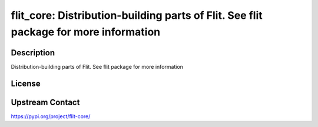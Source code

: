flit_core: Distribution-building parts of Flit. See flit package for more information
=====================================================================================

Description
-----------

Distribution-building parts of Flit. See flit package for more information

License
-------

Upstream Contact
----------------

https://pypi.org/project/flit-core/

